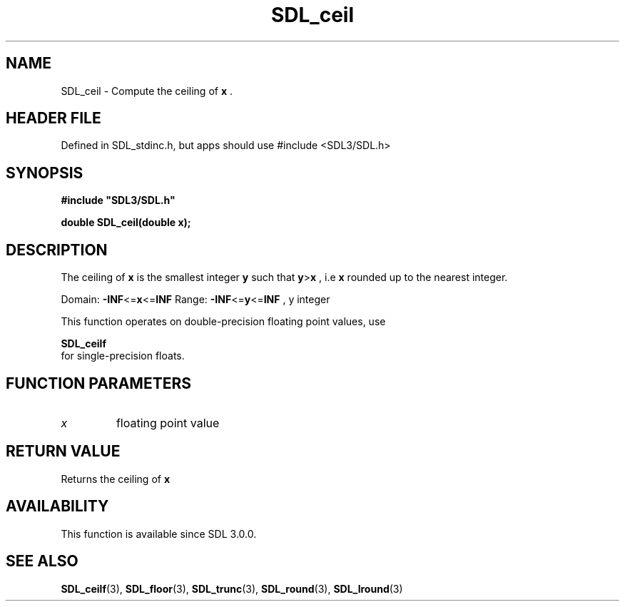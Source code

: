 .\" This manpage content is licensed under Creative Commons
.\"  Attribution 4.0 International (CC BY 4.0)
.\"   https://creativecommons.org/licenses/by/4.0/
.\" This manpage was generated from SDL's wiki page for SDL_ceil:
.\"   https://wiki.libsdl.org/SDL_ceil
.\" Generated with SDL/build-scripts/wikiheaders.pl
.\"  revision SDL-3.1.1-no-vcs
.\" Please report issues in this manpage's content at:
.\"   https://github.com/libsdl-org/sdlwiki/issues/new
.\" Please report issues in the generation of this manpage from the wiki at:
.\"   https://github.com/libsdl-org/SDL/issues/new?title=Misgenerated%20manpage%20for%20SDL_ceil
.\" SDL can be found at https://libsdl.org/
.de URL
\$2 \(laURL: \$1 \(ra\$3
..
.if \n[.g] .mso www.tmac
.TH SDL_ceil 3 "SDL 3.1.1" "SDL" "SDL3 FUNCTIONS"
.SH NAME
SDL_ceil \- Compute the ceiling of
.BR x
\[char46]
.SH HEADER FILE
Defined in SDL_stdinc\[char46]h, but apps should use #include <SDL3/SDL\[char46]h>

.SH SYNOPSIS
.nf
.B #include \(dqSDL3/SDL.h\(dq
.PP
.BI "double SDL_ceil(double x);
.fi
.SH DESCRIPTION
The ceiling of
.BR x
is the smallest integer
.BR y
such that
.BR y > x
, i\[char46]e
.BR x
rounded up to the nearest integer\[char46]

Domain:
.BR -INF <= x <= INF
Range:
.BR -INF <= y <= INF
, y integer

This function operates on double-precision floating point values, use

.BR SDL_ceilf
 for single-precision floats\[char46]

.SH FUNCTION PARAMETERS
.TP
.I x
floating point value
.SH RETURN VALUE
Returns the ceiling of
.BR x

.SH AVAILABILITY
This function is available since SDL 3\[char46]0\[char46]0\[char46]

.SH SEE ALSO
.BR SDL_ceilf (3),
.BR SDL_floor (3),
.BR SDL_trunc (3),
.BR SDL_round (3),
.BR SDL_lround (3)
